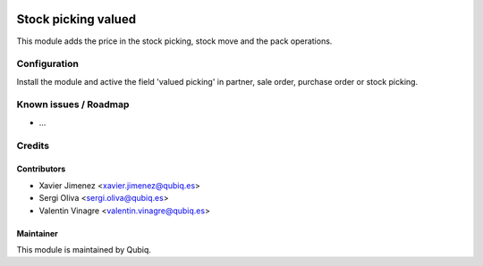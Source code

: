 .. image:: https://img.shields.io/badge/licence-AGPL--3-blue.svg
   :target: http://www.gnu.org/licenses/agpl-3.0-standalone.html
   :alt: License: AGPL-3

=============================
Stock picking valued
=============================

This module adds the price in the stock picking, stock move and the pack operations.

Configuration
=============

Install the module and active the field 'valued picking' in partner, sale order, purchase order or stock picking.

Known issues / Roadmap
======================

* ...


Credits
=======

Contributors
------------

* Xavier Jimenez <xavier.jimenez@qubiq.es>
* Sergi Oliva <sergi.oliva@qubiq.es>
* Valentin Vinagre <valentin.vinagre@qubiq.es>


Maintainer
----------

This module is maintained by Qubiq.
